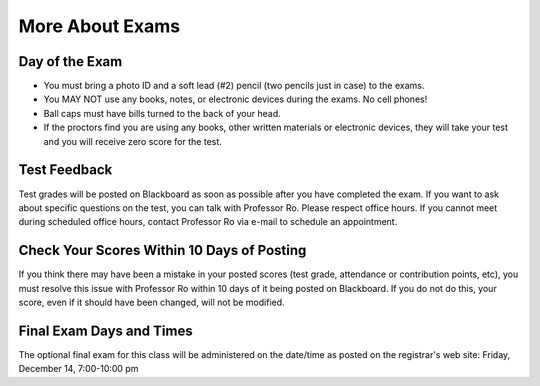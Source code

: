 .. rst3: filename: docs/syllabus/more-about-exams

.. _more-about-exams:

==================
 More About Exams
==================

Day of the Exam
===============

* You must bring a photo ID and a soft lead (#2) pencil (two pencils just in
  case) to the exams.
* You MAY NOT use any books, notes, or electronic devices during the exams. No
  cell phones!
* Ball caps must have bills turned to the back of your head.
* If the proctors find you are using any books, other written materials or
  electronic devices, they will take your test and you will receive zero score
  for the test.

Test Feedback
=============

Test grades will be posted on Blackboard as soon as possible after you have
completed the exam. If you want to ask about specific questions on the test,
you can talk with Professor Ro. Please respect office hours. If you cannot
meet during scheduled office hours, contact Professor Ro via e-mail to
schedule an appointment.

Check Your Scores Within 10 Days of Posting
===========================================

If you think there may have been a mistake in your posted scores (test grade,
attendance or contribution points, etc), you must resolve this issue with
Professor Ro within 10 days of it being posted on Blackboard. If you do not do
this, your score, even if it should have been changed, will not be modified.

Final Exam Days and Times
=========================

The optional final exam for this class will be administered on the date/time
as posted on the registrar's web site: Friday, December 14, 7:00-10:00 pm

